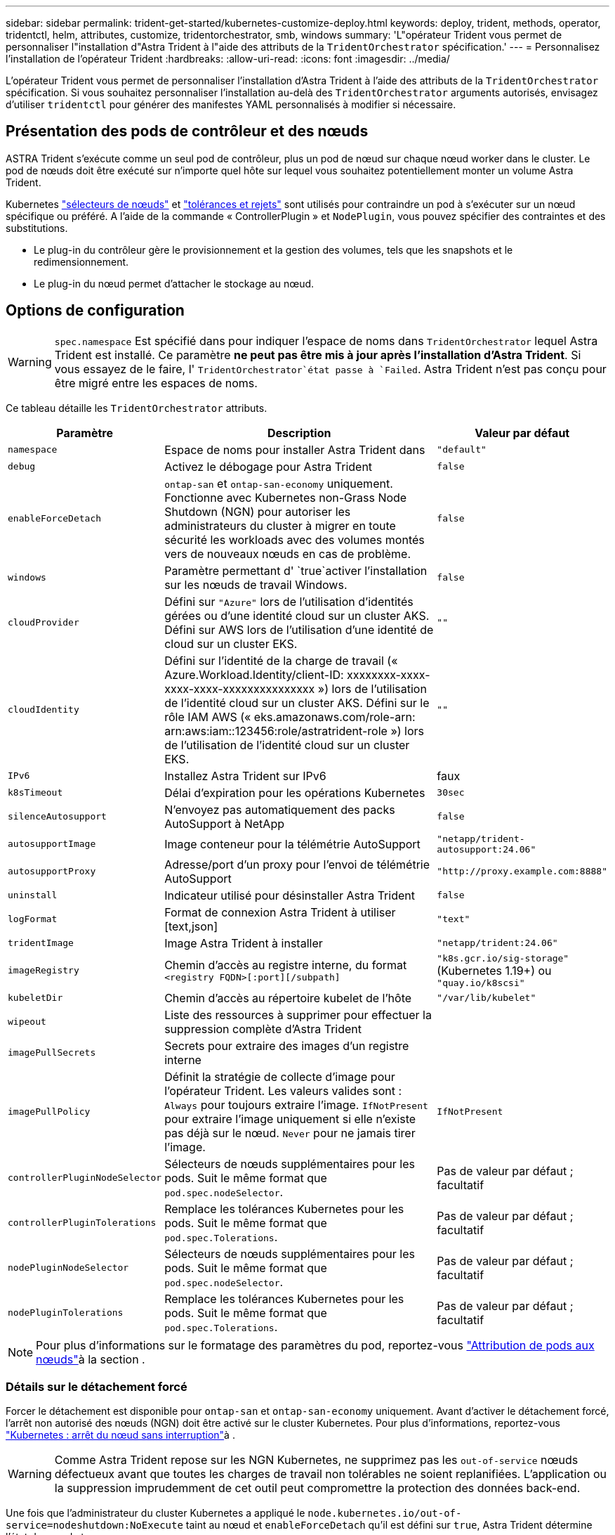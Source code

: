 ---
sidebar: sidebar 
permalink: trident-get-started/kubernetes-customize-deploy.html 
keywords: deploy, trident, methods, operator, tridentctl, helm, attributes, customize, tridentorchestrator, smb, windows 
summary: 'L"opérateur Trident vous permet de personnaliser l"installation d"Astra Trident à l"aide des attributs de la `TridentOrchestrator` spécification.' 
---
= Personnalisez l'installation de l'opérateur Trident
:hardbreaks:
:allow-uri-read: 
:icons: font
:imagesdir: ../media/


[role="lead"]
L'opérateur Trident vous permet de personnaliser l'installation d'Astra Trident à l'aide des attributs de la `TridentOrchestrator` spécification. Si vous souhaitez personnaliser l'installation au-delà des `TridentOrchestrator` arguments autorisés, envisagez d'utiliser `tridentctl` pour générer des manifestes YAML personnalisés à modifier si nécessaire.



== Présentation des pods de contrôleur et des nœuds

ASTRA Trident s'exécute comme un seul pod de contrôleur, plus un pod de nœud sur chaque nœud worker dans le cluster. Le pod de nœuds doit être exécuté sur n'importe quel hôte sur lequel vous souhaitez potentiellement monter un volume Astra Trident.

Kubernetes link:https://kubernetes.io/docs/concepts/scheduling-eviction/assign-pod-node/["sélecteurs de nœuds"^] et link:https://kubernetes.io/docs/concepts/scheduling-eviction/taint-and-toleration/["tolérances et rejets"^] sont utilisés pour contraindre un pod à s'exécuter sur un nœud spécifique ou préféré. A l'aide de la commande « ControllerPlugin » et `NodePlugin`, vous pouvez spécifier des contraintes et des substitutions.

* Le plug-in du contrôleur gère le provisionnement et la gestion des volumes, tels que les snapshots et le redimensionnement.
* Le plug-in du nœud permet d'attacher le stockage au nœud.




== Options de configuration


WARNING: `spec.namespace` Est spécifié dans pour indiquer l'espace de noms dans `TridentOrchestrator` lequel Astra Trident est installé. Ce paramètre *ne peut pas être mis à jour après l'installation d'Astra Trident*. Si vous essayez de le faire, l' `TridentOrchestrator`état passe à `Failed`. Astra Trident n'est pas conçu pour être migré entre les espaces de noms.

Ce tableau détaille les `TridentOrchestrator` attributs.

[cols="1,2,1"]
|===
| Paramètre | Description | Valeur par défaut 


| `namespace` | Espace de noms pour installer Astra Trident dans | `"default"` 


| `debug` | Activez le débogage pour Astra Trident | `false` 


| `enableForceDetach` | `ontap-san` et `ontap-san-economy` uniquement. Fonctionne avec Kubernetes non-Grass Node Shutdown (NGN) pour autoriser les administrateurs du cluster à migrer en toute sécurité les workloads avec des volumes montés vers de nouveaux nœuds en cas de problème. | `false` 


| `windows` | Paramètre permettant d' `true`activer l'installation sur les nœuds de travail Windows. | `false` 


| `cloudProvider` | Défini sur `"Azure"` lors de l'utilisation d'identités gérées ou d'une identité cloud sur un cluster AKS. Défini sur AWS lors de l'utilisation d'une identité de cloud sur un cluster EKS. | `""` 


| `cloudIdentity` | Défini sur l'identité de la charge de travail (« Azure.Workload.Identity/client-ID: xxxxxxxx-xxxx-xxxx-xxxx-xxxxxxxxxxxxxxx ») lors de l'utilisation de l'identité cloud sur un cluster AKS. Défini sur le rôle IAM AWS (« eks.amazonaws.com/role-arn: arn:aws:iam::123456:role/astratrident-role ») lors de l'utilisation de l'identité cloud sur un cluster EKS. | `""` 


| `IPv6` | Installez Astra Trident sur IPv6 | faux 


| `k8sTimeout` | Délai d'expiration pour les opérations Kubernetes | `30sec` 


| `silenceAutosupport` | N'envoyez pas automatiquement des packs AutoSupport à NetApp | `false` 


| `autosupportImage` | Image conteneur pour la télémétrie AutoSupport | `"netapp/trident-autosupport:24.06"` 


| `autosupportProxy` | Adresse/port d'un proxy pour l'envoi de télémétrie AutoSupport | `"http://proxy.example.com:8888"` 


| `uninstall` | Indicateur utilisé pour désinstaller Astra Trident | `false` 


| `logFormat` | Format de connexion Astra Trident à utiliser [text,json] | `"text"` 


| `tridentImage` | Image Astra Trident à installer | `"netapp/trident:24.06"` 


| `imageRegistry` | Chemin d'accès au registre interne, du format
`<registry FQDN>[:port][/subpath]` | `"k8s.gcr.io/sig-storage"` (Kubernetes 1.19+) ou `"quay.io/k8scsi"` 


| `kubeletDir` | Chemin d'accès au répertoire kubelet de l'hôte | `"/var/lib/kubelet"` 


| `wipeout` | Liste des ressources à supprimer pour effectuer la suppression complète d'Astra Trident |  


| `imagePullSecrets` | Secrets pour extraire des images d'un registre interne |  


| `imagePullPolicy` | Définit la stratégie de collecte d'image pour l'opérateur Trident. Les valeurs valides sont : 
`Always` pour toujours extraire l'image. 
`IfNotPresent` pour extraire l'image uniquement si elle n'existe pas déjà sur le nœud. 
`Never` pour ne jamais tirer l'image. | `IfNotPresent` 


| `controllerPluginNodeSelector` | Sélecteurs de nœuds supplémentaires pour les pods. Suit le même format que `pod.spec.nodeSelector`. | Pas de valeur par défaut ; facultatif 


| `controllerPluginTolerations` | Remplace les tolérances Kubernetes pour les pods. Suit le même format que `pod.spec.Tolerations`. | Pas de valeur par défaut ; facultatif 


| `nodePluginNodeSelector` | Sélecteurs de nœuds supplémentaires pour les pods. Suit le même format que `pod.spec.nodeSelector`. | Pas de valeur par défaut ; facultatif 


| `nodePluginTolerations` | Remplace les tolérances Kubernetes pour les pods. Suit le même format que `pod.spec.Tolerations`. | Pas de valeur par défaut ; facultatif 
|===

NOTE: Pour plus d'informations sur le formatage des paramètres du pod, reportez-vous link:https://kubernetes.io/docs/concepts/scheduling-eviction/assign-pod-node/["Attribution de pods aux nœuds"^]à la section .



=== Détails sur le détachement forcé

Forcer le détachement est disponible pour `ontap-san` et `ontap-san-economy` uniquement. Avant d'activer le détachement forcé, l'arrêt non autorisé des nœuds (NGN) doit être activé sur le cluster Kubernetes. Pour plus d'informations, reportez-vous link:https://kubernetes.io/docs/concepts/architecture/nodes/#non-graceful-node-shutdown["Kubernetes : arrêt du nœud sans interruption"^]à .


WARNING: Comme Astra Trident repose sur les NGN Kubernetes, ne supprimez pas les `out-of-service` nœuds défectueux avant que toutes les charges de travail non tolérables ne soient replanifiées. L'application ou la suppression imprudemment de cet outil peut compromettre la protection des données back-end.

Une fois que l'administrateur du cluster Kubernetes a appliqué le `node.kubernetes.io/out-of-service=nodeshutdown:NoExecute` taint au nœud et `enableForceDetach` qu'il est défini sur `true`, Astra Trident détermine l'état du nœud et :

. Cessez l'accès aux E/S back-end pour les volumes montés sur ce nœud.
. Marquez l'objet de nœud Astra Trident comme `dirty` (non sécurisé pour les nouvelles publications).
+

NOTE: Le contrôleur Trident rejette les nouvelles demandes de volume publiées jusqu'à ce que le nœud soit de nouveau qualifié (après avoir été marqué comme `dirty`) par le pod de nœud Trident. Tous les workloads planifiés avec une demande de volume persistant montée (même lorsque le nœud de cluster est sain et prêt) ne seront pas acceptés tant qu'Astra Trident ne peut pas vérifier le nœud `clean` (en toute sécurité pour les nouvelles publications).



Lorsque l'intégrité du nœud est restaurée et que la taint est supprimée, Astra Trident :

. Identifiez et nettoyez les chemins publiés obsolètes sur le nœud.
. Si le nœud est à `cleanable` l'état (le taint hors service a été supprimé et le nœud est à `Ready` l'état) et que tous les chemins obsolètes et publiés sont propres, Astra Trident reprépare le nœud en tant que `clean` et autorise les nouveaux volumes publiés sur le nœud.




== Exemples de configurations

Vous pouvez utiliser les attributs dans <<Options de configuration>> lors de la définition `TridentOrchestrator` pour personnaliser votre installation.

.Configuration personnalisée de base
[%collapsible]
====
Ceci est un exemple d'installation personnalisée de base.

[listing]
----
cat deploy/crds/tridentorchestrator_cr_imagepullsecrets.yaml
apiVersion: trident.netapp.io/v1
kind: TridentOrchestrator
metadata:
  name: trident
spec:
  debug: true
  namespace: trident
  imagePullSecrets:
  - thisisasecret
----
====
.Sélecteurs de nœuds
[%collapsible]
====
Dans cet exemple, vous installez Astra Trident avec des sélecteurs de nœuds.

[listing]
----
apiVersion: trident.netapp.io/v1
kind: TridentOrchestrator
metadata:
  name: trident
spec:
  debug: true
  namespace: trident
  controllerPluginNodeSelector:
    nodetype: master
  nodePluginNodeSelector:
    storage: netapp
----
====
.Nœuds worker Windows
[%collapsible]
====
Cet exemple installe Astra Trident sur un nœud worker Windows.

[listing]
----
cat deploy/crds/tridentorchestrator_cr.yaml
apiVersion: trident.netapp.io/v1
kind: TridentOrchestrator
metadata:
  name: trident
spec:
  debug: true
  namespace: trident
  windows: true
----
====
.Identités gérées sur un cluster AKS
[%collapsible]
====
Cet exemple installe Astra Trident pour activer les identités gérées sur un cluster AKS.

[listing]
----
apiVersion: trident.netapp.io/v1
kind: TridentOrchestrator
metadata:
  name: trident
spec:
  debug: true
  namespace: trident
  cloudProvider: "Azure"
----
====
.Identité cloud sur un cluster AKS
[%collapsible]
====
Cet exemple installe Astra Trident en vue d'une utilisation avec une identité de cloud sur un cluster AKS.

[listing]
----
apiVersion: trident.netapp.io/v1
kind: TridentOrchestrator
metadata:
  name: trident
spec:
  debug: true
  namespace: trident
  cloudProvider: "Azure"
  cloudIdentity: 'azure.workload.identity/client-id: xxxxxxxx-xxxx-xxxx-xxxx-xxxxxxxxxxx'

----
====
.Identité cloud sur un cluster EKS
[%collapsible]
====
Cet exemple installe Astra Trident en vue d'une utilisation avec une identité de cloud sur un cluster AKS.

[listing]
----
apiVersion: trident.netapp.io/v1
kind: TridentOrchestrator
metadata:
  name: trident
spec:
  debug: true
  namespace: trident
  cloudProvider: "AWS"
  cloudIdentity: "'eks.amazonaws.com/role-arn: arn:aws:iam::123456:role/astratrident-role'"
----
====